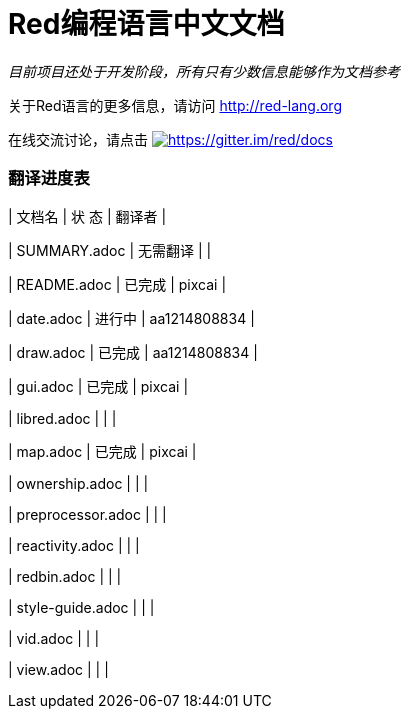 = Red编程语言中文文档

_目前项目还处于开发阶段，所有只有少数信息能够作为文档参考_

关于Red语言的更多信息，请访问 http://red-lang.org

在线交流讨论，请点击 https://gitter.im/red/docs?utm_source=badge&utm_medium=badge&utm_campaign=pr-badge&utm_content=badge[image:https://badges.gitter.im/red/docs.svg[https://gitter.im/red/docs]]

=== 翻译进度表

|        文档名        |        状 态       |        翻译者        |

|     SUMMARY.adoc    |      无需翻译      |                     |

|     README.adoc     |       已完成       |       pixcai        |

|      date.adoc      |       进行中       |     aa1214808834    |

|      draw.adoc      |       已完成       |     aa1214808834    |

|      gui.adoc       |       已完成       |       pixcai        |

|     libred.adoc     |                   |                     | 

|      map.adoc       |       已完成       |       pixcai        | 

|    ownership.adoc   |                   |                     | 

|  preprocessor.adoc  |                   |                     | 

|   reactivity.adoc   |                   |                     | 

|     redbin.adoc     |                   |                     | 

|   style-guide.adoc  |                   |                     | 

|       vid.adoc      |                   |                     | 

|      view.adoc      |                   |                     | 
